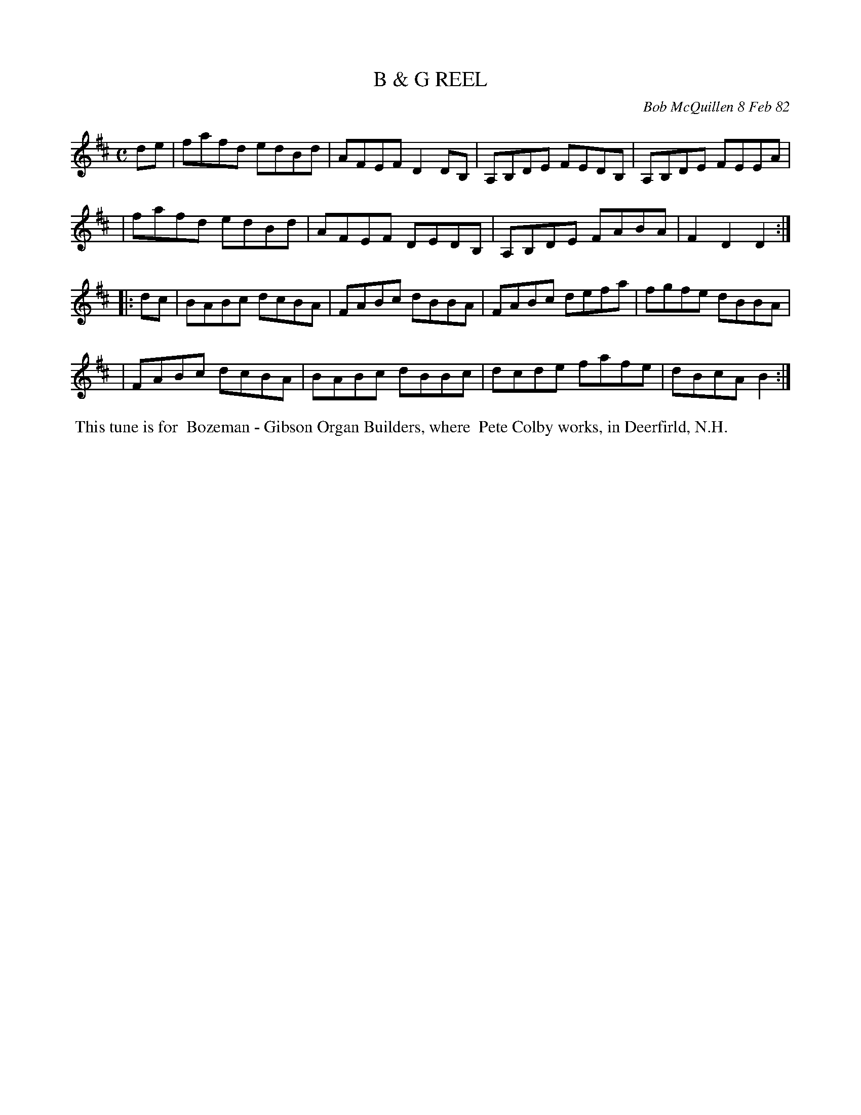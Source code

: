 X: 06004
T: B & G REEL
C: Bob McQuillen 8 Feb 82
B: Bob's Note Book 6 #4
%R: reel
Z: 2021 John Chambers <jc:trillian.mit.edu>
M: C	% The booklet has no time signature.
L: 1/8
K: D
de \
| fafd edBd | AFEF D2DB, | A,B,DE FEDB, | A,B,DE FEEA |
| fafd edBd | AFEF DEDB, | A,B,DE FABA | F2D2 D2 :|
|: dc \
| BABc dcBA | FABc dBBA | FABc defa | fgfe dBBA |
| FABc dcBA | BABc dBBc | dcde fafe | dBcA B2 :|
%%begintext align
%% This tune is for
%% Bozeman - Gibson Organ Builders, where
%% Pete Colby works, in Deerfirld, N.H.
%%endtext
